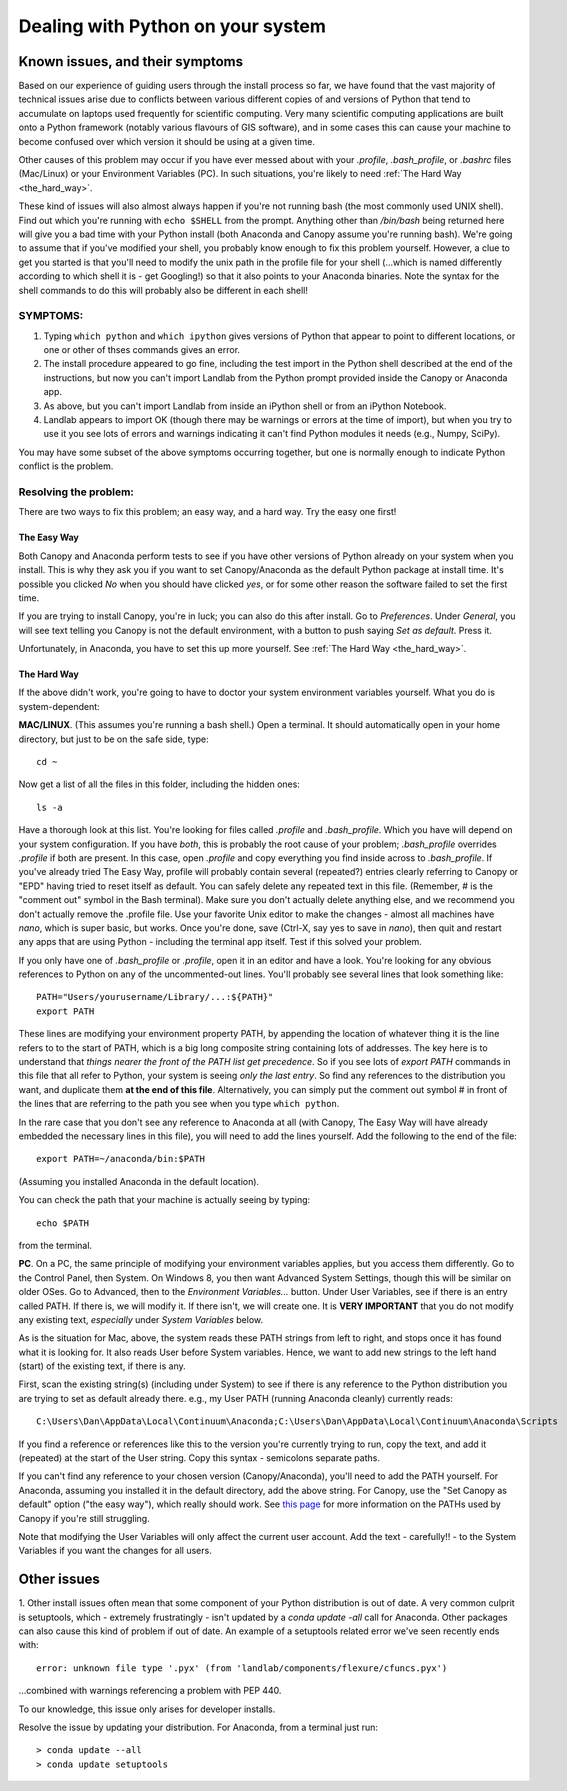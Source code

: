 .. _correcting_python_version:

==================================
Dealing with Python on your system
==================================

Known issues, and their symptoms
================================

Based on our experience of guiding users through the install process so far, we have
found that the vast majority of technical issues arise due to conflicts between various
different copies of and versions of Python that tend to accumulate on laptops used
frequently for scientific computing. Very many scientific computing applications are
built onto a Python framework (notably various flavours of GIS software), and in some
cases this can cause your machine to become confused over which version it should be using
at a given time.

Other causes of this problem may occur if you have ever messed about with your `.profile`,
`.bash_profile`, or `.bashrc` files (Mac/Linux) or your Environment Variables (PC).
In such situations, you're likely to need :ref:`The Hard Way <the_hard_way>`.

These kind of issues will also almost always happen if you're not running bash
(the most commonly used UNIX shell). Find out which you're running with
``echo $SHELL`` from the prompt. Anything other than `/bin/bash` being returned
here will give you a bad time with your Python install (both Anaconda and
Canopy assume you're running bash). We're going to assume that if you've modified
your shell, you probably know enough to fix this problem yourself. However, a clue
to get you started is that you'll need to modify the unix path in the profile file
for your shell (...which is named differently according to which shell it is -
get Googling!) so that it also points to your Anaconda binaries. Note the syntax
for the shell commands to do this will probably also be different in each shell!


SYMPTOMS:
>>>>>>>>>

#. Typing ``which python`` and ``which ipython`` gives versions of Python that appear to
   point to different locations, or one or other of thses commands gives an error.
#. The install procedure appeared to go fine, including the test import in the Python
   shell described at the end of the instructions, but now you can't import Landlab from
   the Python prompt provided inside the Canopy or Anaconda app.
#. As above, but you can't import Landlab from inside an iPython shell or from an iPython
   Notebook.
#. Landlab appears to import OK (though there may be warnings or errors at the time of
   import), but when you try to use it you see lots of errors and warnings indicating it
   can't find Python modules it needs (e.g., Numpy, SciPy).

You may have some subset of the above symptoms occurring together, but one is normally
enough to indicate Python conflict is the problem.


Resolving the problem:
>>>>>>>>>>>>>>>>>>>>>>

There are two ways to fix this problem; an easy way, and a hard way. Try the easy one
first!

.. _the_easy_way:

The Easy Way
------------

Both Canopy and Anaconda perform tests to see if you have other versions of Python
already on your system when you install. This is why they ask you if you want to set
Canopy/Anaconda as the default Python package at install time. It's possible you clicked
`No` when you should have clicked `yes`, or for some other reason the software failed to
set the first time.

If you are trying to install Canopy, you're in luck; you can also do this after install.
Go to `Preferences`. Under `General`, you will see text telling you Canopy is not the
default environment, with a button to push saying `Set as default`. Press it.

Unfortunately, in Anaconda, you have to set this up more yourself. See :ref:`The Hard Way
<the_hard_way>`.

.. _the_hard_way:

The Hard Way
------------

If the above didn't work, you're going to have to doctor your system environment variables
yourself. What you do is system-dependent:

**MAC/LINUX**. (This assumes you're running a bash shell.)
Open a terminal. It should automatically open in your home directory, but
just to be on the safe side, type::

    cd ~

Now get a list of all the files in this folder, including the hidden ones::

    ls -a

Have a thorough look at this list. You're looking for files called `.profile` and
`.bash_profile`. Which you have will depend on your system configuration. If you have
*both*, this is probably the root cause of your problem; `.bash_profile` overrides
`.profile` if both are present. In this case, open `.profile` and copy everything you
find inside across to `.bash_profile`. If you've already tried The Easy Way, profile
will probably contain several (repeated?) entries clearly referring to Canopy or "EPD"
having tried to reset itself as default. You can safely delete any repeated text in this
file. (Remember, # is the "comment out" symbol in the Bash terminal). Make sure you
don't actually delete anything else, and we recommend you don't actually remove the
.profile file. Use your favorite Unix editor to make the changes - almost all machines
have `nano`, which is super basic, but works. Once you're done, save (Ctrl-X, say yes to
save in `nano`), then quit and restart any apps that are using Python - including the
terminal app itself. Test if this solved your problem.

If you only have one of `.bash_profile` or `.profile`, open it in an editor and have a
look. You're looking for any obvious references to Python on any of the uncommented-out
lines. You'll probably see several lines that look something like::

    PATH="Users/yourusername/Library/...:${PATH}"
    export PATH

These lines are modifying your environment property PATH, by appending the location of
whatever thing it is the line refers to to the start of PATH, which is a big long
composite string containing lots of addresses. The key here is to understand that *things
nearer the front of the PATH list get precedence*. So if you see lots of `export PATH`
commands in this file that all refer to Python, your system is seeing *only the last
entry*. So find any references to the distribution you want, and duplicate them **at the
end of this file**. Alternatively, you can simply put the comment out symbol # in front
of the lines that are referring to the path you see when you type ``which python``.

In the rare case that you don't see any reference to Anaconda at all (with Canopy, The
Easy Way will have already embedded the necessary lines in this file), you will need to
add the lines yourself. Add the following to the end of the file::

    export PATH=~/anaconda/bin:$PATH

(Assuming you installed Anaconda in the default location).

You can check the path that your machine is actually seeing by typing::

    echo $PATH

from the terminal.


**PC**. On a PC, the same principle of modifying your environment variables applies, but
you access them differently. Go to the Control Panel, then System. On Windows 8, you then
want Advanced System Settings, though this will be similar on older OSes. Go to
Advanced, then to the `Environment Variables...` button. Under User Variables, see if
there is an entry called PATH. If there is, we will modify it. If there isn't, we will
create one. It is **VERY IMPORTANT** that you do not modify any existing text,
*especially* under `System Variables` below.

As is the situation for Mac, above, the system reads these PATH strings from left to
right, and stops once it has found what it is looking for. It also reads User before
System variables. Hence, we want to add new
strings to the left hand (start) of the existing text, if there is any.

First, scan the existing string(s) (including under System) to see if there is any
reference to the Python distribution you are trying to set as default already there.
e.g., my User PATH (running Anaconda cleanly) currently reads::

    C:\Users\Dan\AppData\Local\Continuum\Anaconda;C:\Users\Dan\AppData\Local\Continuum\Anaconda\Scripts

If you find a reference or references like this to the version you're currently trying to
run, copy the text, and add it (repeated) at the start of the User string. Copy this
syntax - semicolons separate paths.

If you can't find any reference to your chosen version (Canopy/Anaconda), you'll need to
add the PATH yourself. For Anaconda, assuming you installed it in the default directory,
add the above string. For Canopy, use the "Set Canopy as default" option ("the easy way"),
which really should work.
See `this page <http://docs.enthought.com/canopy/quick-start/install_windows.html>`_ for
more information on the PATHs used by Canopy if you're still struggling.

Note that modifying the User Variables will only affect the current user account. Add the
text - carefully!! - to the System Variables if you want the changes for all users.

Other issues
============

1. Other install issues often mean that some component of your Python distribution is out
of date. A very common culprit is setuptools, which - extremely frustratingly - isn't
updated by a *conda update -all* call for Anaconda. Other packages can also cause this
kind of problem if out of date. An example of a setuptools related error we've seen
recently ends with::

    error: unknown file type '.pyx' (from 'landlab/components/flexure/cfuncs.pyx')

...combined with warnings referencing a problem with PEP 440.

To our knowledge, this issue only arises for developer installs.

Resolve the issue by updating your distribution. For Anaconda, from a terminal just run::

    > conda update --all
    > conda update setuptools
